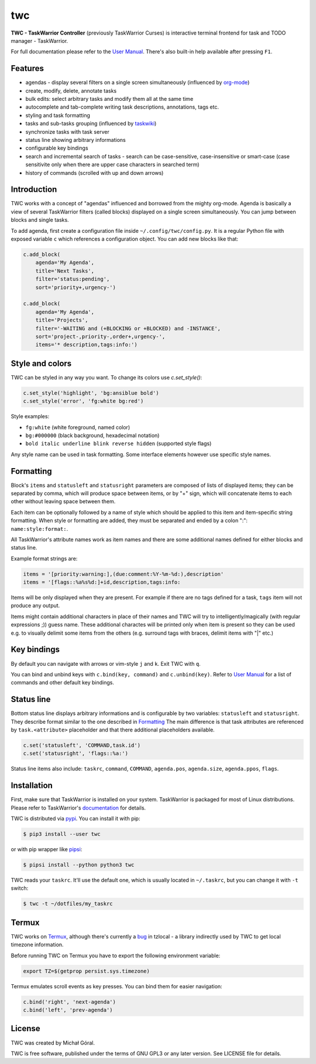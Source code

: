 twc
===

**TWC - TaskWarrior Controller** (previously TaskWarrior Curses) is interactive
terminal frontend for task and TODO manager - TaskWarrior.

.. image:: https://gitlab.com/mgoral/twc/raw/master/docs/img/screenshot.png
    :align: center

For full documentation please refer to the `User Manual
<https://mgoral.gitlab.io/twc/>`_. There's also built-in help available
after pressing ``F1``.

Features
~~~~~~~~

* agendas - display several filters on a single screen simultaneously
  (influenced by `org-mode <https:orgmode.org>`_)
* create, modify, delete, annotate tasks
* bulk edits: select arbitrary tasks and modify them all at the same time
* autocomplete and tab-complete writing task descriptions, annotations, tags
  etc.
* styling and task formatting
* tasks and sub-tasks grouping (influenced by
  `taskwiki <https://github.com/tbabej/taskwiki>`_)
* synchronize tasks with task server
* status line showing arbitrary informations
* configurable key bindings
* search and incremental search of tasks - search can be case-sensitive,
  case-insensitive or smart-case (case sensitivite only when there are upper
  case characters in searched term)
* history of commands (scrolled with up and down arrows)

Introduction
~~~~~~~~~~~~

TWC works with a concept of "agendas" influenced and borrowed from the mighty
org-mode. Agenda is basically a view of several TaskWarrior filters (called
blocks) displayed on a single screen simultaneously. You can jump between
blocks and single tasks.

To add agenda, first create a configuration file inside
``~/.config/twc/config.py``. It is a regular Python file with exposed variable
``c`` which references a configuration object. You can add new blocks like that:

.. code:: python

    c.add_block(
        agenda='My Agenda',
        title='Next Tasks',
        filter='status:pending',
        sort='priority+,urgency-')

    c.add_block(
        agenda='My Agenda',
        title='Projects',
        filter='-WAITING and (+BLOCKING or +BLOCKED) and -INSTANCE',
        sort='project-,priority-,order+,urgency-',
        items='* description,tags:info:')

Style and colors
~~~~~~~~~~~~~~~~

TWC can be styled in any way you want. To change its colors use `c.set_style()`:

.. code:: python

    c.set_style('highlight', 'bg:ansiblue bold')
    c.set_style('error', 'fg:white bg:red')

Style examples:

- ``fg:white`` (white foreground, named color)
- ``bg:#000000`` (black background, hexadecimal notation)
- ``bold italic underline blink reverse hidden`` (supported style flags)

Any style name can be used in task formatting. Some interface elements however
use specific style names.

Formatting
~~~~~~~~~~

Block's ``items`` and ``statusleft`` and ``statusright`` parameters are
composed of lists of displayed items; they can be separated by comma, which
will produce space between items, or by "+" sign, which will concatenate items
to each other without leaving space between them.

Each item can be optionally followed by a name of style which should be applied
to this item and item-specific string formatting. When style or formatting are
added, they must be separated and ended by a colon ":": ``name:style:format:``.

All TaskWarrior's attribute names work as item names and there are some
additional names defined for either blocks and status line.

Example format strings are:

.. code:: python

    items = '[priority:warning:],(due:comment:%Y-%m-%d:),description'
    items = '[flags::%a%s%d:]+id,description,tags:info:

Items will be only displayed when they are present. For example if there are no
tags defined for a task, ``tags`` item will not produce any output.

Items might contain additional characters in place of their names and TWC will
try to intelligently/magically (with regular expressions ;)) guess name. These
additional charactes will be printed only when item is present so they can be
used e.g. to visually delimit some items from the others (e.g. surround tags
with braces, delimit items with "|" etc.)

Key bindings
~~~~~~~~~~~~

By default you can navigate with arrows or vim-style ``j`` and ``k``. Exit TWC
with ``q``.

You can bind and unbind keys with ``c.bind(key, command)`` and
``c.unbind(key)``. Refer to `User Manual <https://mgoral.gitlab.io/twc/>`_ for
a list of commands and other default key bindings.

Status line
~~~~~~~~~~~

Bottom status line displays arbitrary informations and is configurable by
two variables: ``statusleft`` and ``statusright``. They describe format similar
to the one described in `Formatting`_ The main difference is that task
attributes are referenced by ``task.<attribute>`` placeholder and that there
additional placeholders available.

.. code:: python

    c.set('statusleft', 'COMMAND,task.id')
    c.set('statusright', 'flags::%a:')

Status line items also include: ``taskrc``, ``command``, ``COMMAND``,
``agenda.pos``, ``agenda.size``, ``agenda.ppos``, ``flags``.

Installation
~~~~~~~~~~~~

First, make sure that TaskWarrior is installed on your system. TaskWarrior is
packaged for most of Linux distributions. Please refer to TaskWarrior's
`documentation <https://taskwarrior.org/download/>`_ for details.

TWC is distributed via `pypi <https://pypi.org/project/twc/>`_. You can
install it with pip:

.. code::

    $ pip3 install --user twc

or with pip wrapper like `pipsi <https://github.com/mitsuhiko/pipsi>`_:

.. code::

    $ pipsi install --python python3 twc

TWC reads your ``taskrc``. It'll use the default one, which is usually located
in ``~/.taskrc``, but you can change it with ``-t`` switch:

.. code::

    $ twc -t ~/dotfiles/my_taskrc

Termux
~~~~~~

TWC works on `Termux <https://termux.com/>`_, although there's currently a `bug
<https://github.com/regebro/tzlocal/pull/55>`_ in tzlocal - a library
indirectly used by TWC to get local timezone information.

Before running TWC on Termux you have to export the following environment
variable:

.. code:: shell

    export TZ=$(getprop persist.sys.timezone)

Termux emulates scroll events as key presses. You can bind them for easier
navigation:

.. code:: python

    c.bind('right', 'next-agenda')
    c.bind('left', 'prev-agenda')

License
~~~~~~~

TWC was created by Michał Góral.

TWC is free software, published under the terms of GNU GPL3 or any later
version. See LICENSE file for details.
